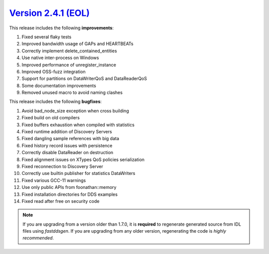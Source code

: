`Version 2.4.1 (EOL) <https://fast-dds.docs.eprosima.com/en/v2.4.1/index.html>`_
^^^^^^^^^^^^^^^^^^^^^^^^^^^^^^^^^^^^^^^^^^^^^^^^^^^^^^^^^^^^^^^^^^^^^^^^^^^^^^^^

This release includes the following **improvements**:

1. Fixed several flaky tests
2. Improved bandwidth usage of GAPs and HEARTBEATs
3. Correctly implement delete_contained_entities
4. Use native inter-process on Windows
5. Improved performance of unregister_instance
6. Improved OSS-fuzz integration
7. Support for partitions on DataWriterQoS and DataReaderQoS
8. Some documentation improvements
9. Removed unused macro to avoid naming clashes

This release includes the following **bugfixes**:

1. Avoid bad_node_size exception when cross building
2. Fixed build on old compilers
3. Fixed buffers exhaustion when compiled with statistics
4. Fixed runtime addition of Discovery Servers
5. Fixed dangling sample references with big data
6. Fixed history record issues with persistence
7. Correctly disable DataReader on destruction
8. Fixed alignment issues on XTypes QoS policies serialization
9. Fixed reconnection to Discovery Server
10. Correctly use builtin publisher for statistics DataWriters
11. Fixed various GCC-11 warnings
12. Use only public APIs from foonathan::memory
13. Fixed installation directories for DDS examples
14. Fixed read after free on security code

.. note::
  If you are upgrading from a version older than 1.7.0, it is **required** to regenerate generated source from IDL
  files using *fastddsgen*.
  If you are upgrading from any older version, regenerating the code is *highly recommended*.

